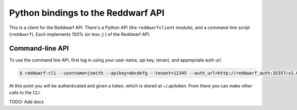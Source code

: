 Python bindings to the Reddwarf API
==================================================

This is a client for the Reddwarf API. There's a Python API (the
``reddwarfclient`` module), and a command-line script (``reddwarf``). Each
implements 100% (or less ;) ) of the Reddwarf API.

Command-line API
----------------

To use the command line API, first log in using your user name, api key,
tenant, and appropriate auth url.

.. code-block:: bash

    $ reddwarf-cli --username=jsmith --apikey=abcdefg --tenant=12345 --auth_url=http://reddwarf_auth:35357/v2.0/tokens auth login

At this point you will be authenticated and given a token, which is stored
at ~/.apitoken. From there you can make other calls to the CLI.

TODO: Add docs
